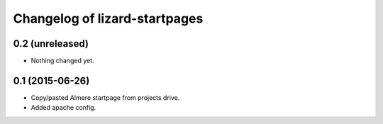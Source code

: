 Changelog of lizard-startpages
===================================================


0.2 (unreleased)
----------------

- Nothing changed yet.


0.1 (2015-06-26)
----------------

- Copy/pasted Almere startpage from projects drive.

- Added apache config.
